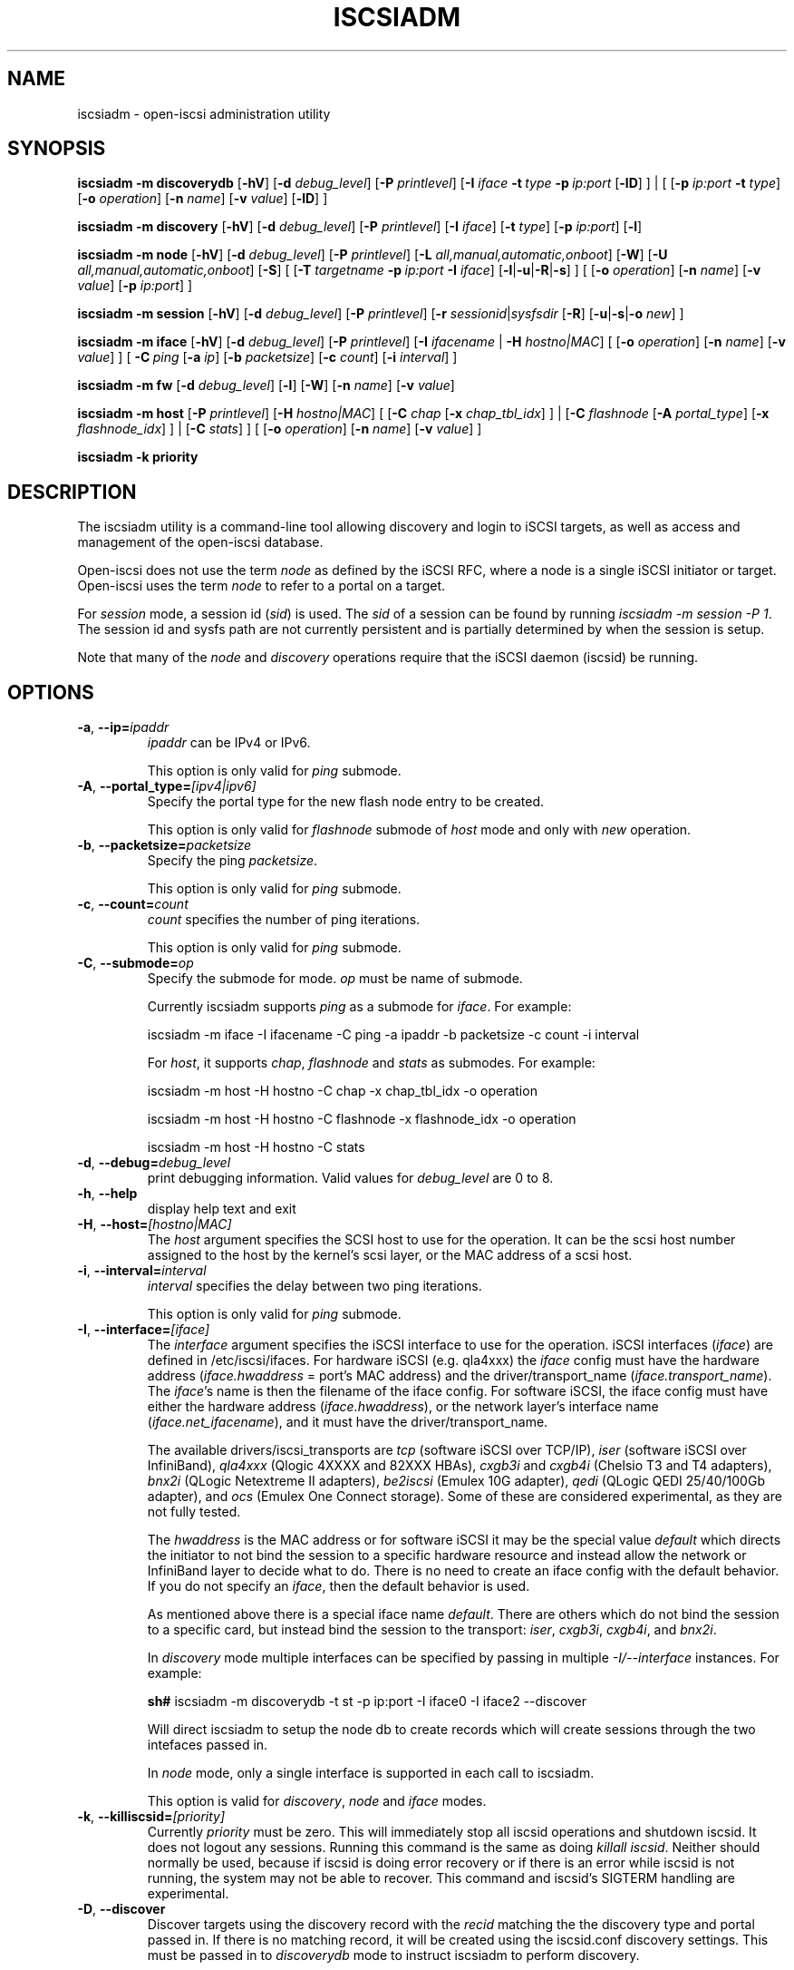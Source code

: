 .TH ISCSIADM 8 "Nov 2020" "" "Linux Administrator's Manual"
.SH NAME
iscsiadm \- open-iscsi administration utility
.SH SYNOPSIS
.B iscsiadm
.B \-m discoverydb
.RB [ \-hV ]
.RB [ \-d
.IR debug_level ]
.RB [ \-P
.IR printlevel ]
.RB [ \-I
.I iface
.BI \-t\  type\  \-p\  ip:port
.RB [ \-lD ]
] | [
.RB [ \-p
.I ip:port
.B \-t
.IR type ]
.RB [ \-o
.IR operation ]
.RB [ \-n
.IR name ]
.RB [ \-v
.IR value ]
.RB [ \-lD ]
]
.PP
.B iscsiadm
.B \-m discovery
.RB [ \-hV ]
.RB [ \-d
.IR debug_level ]
.RB [ \-P
.IR printlevel ]
.RB [ \-I
.IR iface ]
.RB [ \-t
.IR type ]
.RB [ \-p
.IR ip:port ]
.RB [ \-l ]
.PP
.B iscsiadm
.B \-m node
.RB [ \-hV ]
.RB [ \-d
.IR debug_level ]
.RB [ \-P
.IR printlevel ]
.RB [ \-L
.IR all,manual,automatic,onboot ]
.RB [ \-W ]
.RB [ \-U
.IR all,manual,automatic,onboot ]
.RB [ \-S ]
[
.RB [ \-T
.IB targetname\  \-p\  ip:port\  \-I
.IR iface ]
.RB [ \-l | \-u | \-R | \-s ]
]
[
.RB [ \-o
.IR operation ]
.RB [ \-n
.IR name ]
.RB [ \-v
.IR value ]
.RB [ \-p
.IR ip:port ]
]
.PP
.B iscsiadm
.B \-m session
.RB [ \-hV ]
.RB [ \-d
.IR debug_level ]
.RB [ \-P
.IR printlevel ]
.RB [ \-r
.IR sessionid | sysfsdir
.RB [ \-R ]
.RB [ \-u | \-s | \-o
.IR new ]
]
.PP
.B iscsiadm
.B \-m iface
.RB [ \-hV ]
.RB [ \-d
.IR debug_level ]
.RB [ \-P
.IR printlevel ]
.RB [ \-I
.IR ifacename\  |
.B \-H
.IR hostno|MAC ]
[
.RB [ \-o
.IR operation ]
.RB [ \-n
.IR name ]
.RB [ \-v
.IR value ]
]
[
.BI \-C\  ping
.RB [ \-a
.IR ip ]
.RB [ \-b
.IR packetsize ]
.RB [ \-c
.IR count ]
.RB [ \-i
.IR interval ]
]
.PP
.B iscsiadm
.B \-m fw
.RB [ \-d
.IR debug_level ]
.RB [ \-l ]
.RB [ \-W ]
.RB [ \-n
.IR name ]
.RB [ \-v
.IR value ]
.PP
.B iscsiadm
.B \-m host
.RB [ \-P
.IR printlevel ]
.RB [ \-H
.IR hostno|MAC ]
[
.RB [ \-C
.I chap
.RB [ \-x
.IR chap_tbl_idx ]
] |
.RB [ \-C
.I flashnode
.RB [ \-A
.IR portal_type ]
.RB [ \-x
.IR flashnode_idx ]
] |
.RB [ \-C
.IR stats ]
]
[
.RB [ \-o
.IR operation ]
.RB [ \-n
.IR name ]
.RB [ \-v
.IR value ]
]
.PP
.B iscsiadm
.B \-k priority
.SH DESCRIPTION
The iscsiadm utility is a command-line tool allowing discovery and login
to iSCSI targets, as well as access and management of the open-iscsi
database.
.PP
Open-iscsi does not use the term \fInode\fR as defined by the iSCSI RFC,
where a node is a single iSCSI initiator or target. Open-iscsi uses the
term \fInode\fR to refer to a portal on a target.
.PP
For \fIsession\fR mode, a session id (\fIsid\fR) is used. The \fIsid\fR of a session can be
found by running \fIiscsiadm \-m session \-P 1\fR. The session id and sysfs
path are not currently persistent and is partially determined by when the
session is setup.
.PP
Note that many of the \fInode\fR and \fIdiscovery\fR operations require that the iSCSI
daemon (iscsid) be running.
.SH OPTIONS
.TP
\fB\-a\fR, \fB\-\-ip=\fIipaddr\fP
\fIipaddr\fR can be IPv4 or IPv6.
.IP
This option is only valid for \fIping\fR submode.
.TP
\fB\-A\fR, \fB\-\-portal_type=\fI[ipv4|ipv6]\fR
Specify the portal type for the new flash node entry to be created.
.IP
This option is only valid for \fIflashnode\fR submode of \fIhost\fR mode and only with \fInew\fR operation.
.TP
\fB\-b\fR, \fB\-\-packetsize=\fIpacketsize\fP
Specify the ping \fIpacketsize\fR.
.IP
This option is only valid for \fIping\fR submode.
.TP
\fB\-c\fR, \fB\-\-count=\fIcount\fP
\fIcount\fR specifies the number of ping iterations.
.IP
This option is only valid for \fIping\fR submode.
.TP
\fB\-C\fR, \fB\-\-submode=\fIop\fP
Specify the submode for mode. \fIop\fR must be name of submode.
.IP
Currently iscsiadm supports \fIping\fR as a submode for \fIiface\fR. For example:
.IP
iscsiadm \-m iface \-I ifacename \-C ping \-a ipaddr \-b packetsize \-c count \-i interval
.IP
For \fIhost\fR, it supports \fIchap\fR, \fIflashnode\fR and \fIstats\fR as submodes. For example:
.IP
iscsiadm \-m host \-H hostno \-C chap \-x chap_tbl_idx \-o operation
.IP
iscsiadm \-m host \-H hostno \-C flashnode \-x flashnode_idx \-o operation
.IP
iscsiadm \-m host \-H hostno \-C stats
.TP
\fB\-d\fR, \fB\-\-debug=\fIdebug_level\fP
print debugging information. Valid values for \fIdebug_level\fR are 0 to 8.
.TP
\fB\-h\fR, \fB\-\-help\fR
display help text and exit
.TP
\fB\-H\fR, \fB\-\-host=\fI[hostno|MAC]\fR
The \fIhost\fR argument specifies the SCSI host to use for the operation. It can be
the scsi host number assigned to the host by the kernel's scsi layer, or the
MAC address of a scsi host.
.TP
\fB\-i\fR, \fB\-\-interval=\fIinterval\fP
\fIinterval\fP specifies the delay between two ping iterations.
.IP
This option is only valid for \fIping\fR submode.
.TP
\fB\-I\fR, \fB\-\-interface=\fI[iface]\fR
The \fIinterface\fR argument specifies the iSCSI interface to use for the operation.
iSCSI interfaces (\fIiface\fR) are defined in /etc/iscsi/ifaces. For hardware
iSCSI (e.g. qla4xxx) the \fIiface\fR config must have the hardware address
(\fIiface.hwaddress\fR = port's MAC address)
and the driver/transport_name (\fIiface.transport_name\fR). The \fIiface\fR's name is
then the filename of the iface config. For software iSCSI, the iface config
must have either the hardware address (\fIiface.hwaddress\fR), or the network
layer's interface name (\fIiface.net_ifacename\fR), and it must have the
driver/transport_name.
.IP
The available drivers/iscsi_transports are \fItcp\fR (software iSCSI over TCP/IP),
\fIiser\fR (software iSCSI over InfiniBand),
\fIqla4xxx\fR (Qlogic 4XXXX and 82XXX HBAs),
\fIcxgb3i\fR and \fIcxgb4i\fR (Chelsio T3 and T4 adapters),
\fIbnx2i\fR (QLogic Netextreme II adapters),
\fIbe2iscsi\fR (Emulex 10G adapter),
\fIqedi\fR (QLogic QEDI 25/40/100Gb adapter), and
\fIocs\fR (Emulex One Connect storage).
Some of these are considered experimental, as they are not fully tested.
.IP
The \fIhwaddress\fR is the MAC address or for software iSCSI it may be the special
value \fIdefault\fR which directs the initiator to not bind the session to a
specific hardware resource and instead allow the network or InfiniBand layer
to decide what to do. There is no need to create an iface config with the default
behavior. If you do not specify an \fIiface\fR, then the default behavior is used.
.IP
As mentioned above there is a special iface name \fIdefault\fR. There are
others which do not bind the session to a specific card, but instead bind
the session to the transport:
\fIiser\fR,
\fIcxgb3i\fR,
\fIcxgb4i\fR, and
\fIbnx2i\fR.
.IP
In \fIdiscovery\fR mode multiple interfaces can be specified by passing in
multiple \fI\-I/\-\-interface\fR instances. For example:
.IP
\fBsh#\fR iscsiadm \-m discoverydb \-t st \-p ip:port \-I iface0 \-I iface2 \-\-discover
.IP
Will direct iscsiadm to setup the node db to create records which will create
sessions through the two intefaces passed in.
.IP
In \fInode\fR mode, only a single interface is supported in each call to iscsiadm.
.IP
This option is valid for \fIdiscovery\fR, \fInode\fR and \fIiface\fR modes.
.TP
\fB\-k\fR, \fB\-\-killiscsid=\fI[priority]\fR
Currently \fIpriority\fR must be zero. This will immediately stop all iscsid
operations and shutdown iscsid. It does not logout any sessions. Running
this command is the same as doing \fIkillall iscsid\fR. Neither should
normally be used, because if iscsid is doing error recovery or if there
is an error while iscsid is not running, the system may not be able to recover.
This command and iscsid's SIGTERM handling are experimental.
.TP
\fB\-D\fR, \fB\-\-discover\fR
Discover targets using the discovery record with the \fIrecid\fR matching
the the discovery type and portal passed in. If there is no matching record,
it will be created using the iscsid.conf discovery settings.
This must be passed in to \fIdiscoverydb\fR mode to instruct iscsiadm to perform
discovery.
.IP
This option is only valid for \fISendTargets\fR discovery mode.
.TP
\fB\-l\fR, \fB\-\-login\fR
For \fInode\fR and \fIfw\fR modes, login to a specified record. For \fIdiscovery\fR mode,
login to all discovered targets.
.IP
This option is only valid for \fIdiscovery\fR, \fInode\fR, and \fIfw\fR modes.
For \fIfw\fR mode only, \fIname\fR and \fIvalue\fR pairs can optionally be passed in,
so that those values get used for the sessions created. In this case, no \fIop\fR
is needed, since \fIupdate\fR is assumed.
.TP
\fB\-L\fR, \fB\-\-loginall=\fI[all|manual|automatic|onboot]\fR
For \fInode\fR mode, login to all sessions with the node or conn startup values passed
in or all running session, except ones marked \fIonboot\fR, if \fIall\fR is passed in.
.IP
This option is only valid for \fInode\fR mode (it is valid but not functional
for \fIsession\fR mode).
.TP
\fB\-W\fR, \fB\-\-\-no_wait\fR
In \fInode\fR, \fIdiscovery\fR, or \fIfw\fR (firmware) mode,
do not wait for a response from the target(s).
This means that success will be returned if the command is able to
send the login requests, whether or not they succeed. In this case, it will
be up to the caller to poll for success (i.e. session creation).
.TP
\fB\-m\fR, \fB\-\-mode \fIop\fR
specify the mode. \fIop\fR
must be one of \fIdiscovery\fR, \fIdiscoverydb\fR, \fInode\fR, \fIfw\fR,
\fIhost\fR, \fIiface\fR or \fIsession\fR.
.IP
If no other options are specified: for \fIdiscovery\fR, \fIdiscoverydb\fR and
\fInode\fR mode, all of their respective records are displayed; for \fIsession\fR mode,
all active sessions and connections are displayed; for \fIfw\fR mode, all boot
firmware values are displayed; for \fIhost\fR mode, all iSCSI hosts are displayed;
and for \fIiface\fR mode, all interfaces setup in /etc/iscsi/ifaces are displayed.
.TP
\fB\-n\fR, \fB\-\-name=\fIname\fR
In \fInode\fR mode, specify a field \fIname\fR in a record. In \fIflashnode\fR submode
of \fIhost\fR mode, specify name of the flash node parameter.
In \fIfw\fR mode, specify the name of a firmware node parameter.
.IP
For use with the \fIupdate\fR operator.
.TP
\fB\-o\fR, \fB\-\-op=\fIop\fR
Specifies a database operator \fIop\fR. \fIop\fR must be one of
\fInew\fR, \fIdelete\fR, \fIupdate\fR, \fIshow\fR or \fInonpersistent\fR.
.IP
For \fIiface\fR mode, \fIapply\fR and \fIapplyall\fR are also applicable.
.IP
For \fIflashnode\fR submode of \fIhost\fR mode, \fIlogin\fR and \fIlogout\fR are also applicable.
.IP
This option is valid for all modes except \fIfw\fR. Delete should not be used
on a running session. If it is iscsiadm will stop the session and then delete the
record.
.IP
An \fIop\fR of \fInew\fR creates a new database record for a given object. In \fInode\fR mode, the
\fIrecid\fR is the target name and portal (IP:port). In \fIiface\fR mode, the \fIrecid\fR
is the iface name. In \fIdiscovery\fR mode, the \fIrecid\fR is the portal and
discovery type.
.IP
In \fIsession\fR mode, the \fInew\fR operation logs in a new session using
the same node database and iface information as the specified session.
.IP
In \fIdiscovery\fR mode, if the \fIrecid\fR and \fInew\fR operation is passed in,
but the \fI\-\-discover\fR argument is not passed in, then iscsiadm will only create a
discovery record (it will not perform discovery). If the \fI\-\-discover\fR
argument is passed in with the portal and discovery type, then iscsiadm
will create the discovery record if needed, and it will create records
for portals returned by the target that do not yet have a node DB record.
.IP
Setting \fIop\fR to \fIdelete\fR deletes the specified \fIrecid\fR. In \fIdiscovery\fR mode, if
iscsiadm is performing discovery, it will delete records for portals that
are no longer returned.
.IP
Setting \fIop\fR to \fIupdate\fR will update the \fIrecid\fR with \fIname\fR to the specified
\fIvalue\fR. In discovery mode, if iscsiadm is performing discovery the
\fIrecid\fR, \fIname\fR and \fIvalue\fR arguments are not needed. The
update operation will operate on the portals returned by the target,
and will update the node records with info from the config file and
command line.
.IP
The \fIop\fR value of \fIshow\fR is the default behaviour for \fInode\fR,
\fIdiscovery\fR and \fIiface\fR mode. It is
also used when there are no commands passed into \fIsession\fR mode and a
running \fIsid\fR is passed in.
If \fIname\fR and \fIvalue\fR are passed in, they are currently ignored in \fIshow\fR mode.
.IP
An \fIop\fR value of \fInonpersistent\fR instructs iscsiadm to not manipulate the node DB.
.IP
An \fIop\fR value of \fIapply\fR will cause the network settings to take effect on the specified iface.
.IP
An \fIop\fR value of \fIapplyall\fR will cause the network settings to take effect on all the
ifaces whose MAC address or host number matches that of the specific host.
.IP
An \fIop\fR value of \fIlogin\fR will log into the specified flash node entry.
.IP
An \fIop\fR value of \fIlogout\fR does the logout from the given flash node entry.
.TP
\fB\-p\fR, \fB\-\-portal=\fIip[:port]\fR
Use target portal with IP address \fIip\fR and port \fIport\fR. If \fIport\fI is not passed
in the default value of 3260 is used.
.IP
IPv6 addresses can be specified as \fI[ddd.ddd.ddd.ddd]:port\fI or \fIddd.ddd.ddd.ddd\fR.
.IP
Hostnames can also be used for the \fIip\fI argument.
.IP
This option is only valid for \fIdiscovery\fR, or for \fInode\fR operations with
the \fInew\fR operator.
.IP
This should be used along with \fI\-\-target\fR in \fInode\fR mode, to specify what
the open-iscsi docs refer to as a node or node record. Note: open-iscsi's
use of the word node, does not match the iSCSI RFC's iSCSI Node term.
.TP
\fB\-P\fR, \fB\-\-print=\fIprintlevel\fR
If in \fInode\fR mode print nodes in tree format. If in \fIsession\fR mode print
sessions in tree format. If in \fIdiscovery\fR mode print the nodes in
tree format.
.TP
\fB\-T\fR, \fB\-\-targetname=\fItargetname\fR
Use target \fItargetname\fR.
.IP
This should be used along with \fI\-\-portal\fR in \fInode\fR mode, to specify what
the open-iscsi docs refer to as a node or node record. Note: open-iscsi's
use of the word node, does not match the iSCSI RFC's iSCSI Node term.
.TP
\fB\-r\fR, \fB\-\-sid=\fIsid | sysfsdir\fR
Use session ID \fIsid\fR. The session ID of a session can be found from running
iscsiadm in session mode with the \fI\-\-info\fR argument.
.IP
Instead of a session ID, a sysfs path containing the session can be used.
For example using one of the following:
/sys/devices/platform/hostH/sessionS/targetH:B:I/H:B:I:L,
/sys/devices/platform/hostH/sessionS/targetH:B:I, or
/sys/devices/platform/hostH/sessionS, for the \fIsysfsdir\fR argument would
result in the session with session ID \fIS\fR to be used.
.IP
\fIsid | sysfsdir\fR is only required for \fIsession\fR mode.
.TP
\fB\-R\fR, \fB\-\-rescan\fR
In \fIsession\fR mode, if \fIsid\fR is also passed in, rescan the session.
If no \fIsid\fR has been passed in rescan all running sessions.
.IP
In \fInode\fR mode, rescan a session running through the target, portal, iface
tuple passed in.
.TP
\fB\-s\fR, \fB\-\-stats\fR
Display session statistics.
This option when used with \fIhost\fR mode, displays host statistics.
.TP
\fB\-S\fR, \fB\-\-show\fR
When displaying records, do not hide masked values, such as the CHAP
secret (password).
.IP
This option is only valid for \fInode\fR and \fIsession\fR mode.
.TP
\fB\-t\fR, \fB\-\-type=\fItype\fR
\fItype\fR must be \fIsendtargets\fR (or abbreviated as \fIst\fR),
\fIslp\fR, \fIisns\fR or \fIfw\fR. Currently only \fIsendtargets\fR, \fIfw\fR, and
\fIiSNS\fR is supported, see the \fBDISCOVERY TYPES\fR section.
.IP
This option is only valid for \fIdiscovery\fR mode.
.TP
\fB\-u\fR, \fB\-\-logout\fR
Logout for the specified record.
.IP
This option is only valid for \fInode\fR and \fIsession\fR mode.
.TP
\fB\-U\fR, \fB\-\-logoutall=\fI[all,manual,automatic|onboot]\fR
Logout of all sessions with the node or conn startup values passed in or all
running sessions, except ones marked \fIonboot\fR, if \fIall\fR is passed in.
.IP
This option is only valid for \fInode\fR mode (it is valid but not functional
for \fIsession\fR mode).
.TP
\fB\-v\fR, \fB\-\-value=\fIvalue\fR
Specify a \fIvalue\fR for use with the \fIupdate\fR operator, or for firmware login mode.
.IP
This option is only valid for \fInode\fR mode and \fIflashnode\fR submode of \fIhost\fR mode.
.TP
\fB\-V\fR, \fB\-\-version\fR
Display version and exit.
.TP
\fB\-x\fR, \fB\-\-index=\fIindex\fR
Specify the \fIindex\fR of the entity to operate on.
.IP
This option is only valid for \fIchap\fR and \fIflashnode\fR submodes of \fIhost\fR mode.
.SH DISCOVERY TYPES
iSCSI defines 3 discovery types: \fISendTargets\fR, \fISLP\fR, and \fIiSNS\fR.
.PP
A special discovery type called
.I fw
(for firmware) is also supported, for discoverying firmware interfaces,
and populating the interface database in the process.
.TP
.B
SendTargets
A native iSCSI protocol which allows each iSCSI
target to send a list of available targets to the initiator.
.TP
.B
SLP
Optionally an iSCSI target can use the Service Location Protocol (SLP)
to announce the available targets. The initiator can either implement
SLP queries directly or can use a separate tool to acquire the
information about available targets.
.TP
.B
iSNS
iSNS (Internet Storage Name Service) records information about storage
volumes within a larger network. To utilize iSNS, pass the address and
optionally the port of the iSNS server to do discovery to.
.TP
.B
fw
Firmware mode.
Several NICs and systems contain a mini iSCSI initiator which can be used
for boot. To get the values used for boot the \fIfw\fR option can be used.
Doing \fIfw\fR discovery, does not store persistent records in the node or
discovery DB, because the values are stored in the system's or NIC's
resource.
.IP
Performing \fIfw\fR discovery will print the portals, like with other discovery
methods. To see other settings like CHAP values and initiator settings,
like you would in \fInode\fR mode, run \fIiscsiadm \-m fw\fR.
.P
Note that the \fISLP\fR implementation is under development and currently
is not supported.
.SH EXIT STATUS
On success 0 is returned. On error one of the return codes below will
be returned.
.PP
Commands that operate on multiple objects (sessions, records, etc),
iscsiadm/iscsistart will return the first error that is encountered.
iscsiadm/iscsistart will attempt to execute the operation on the objects it
can. If no objects are found ISCSI_ERR_NO_OBJS_FOUND is returned.
.TP
.B
0
ISCSI_SUCCESS - command executed successfully.
.TP
.B
1
ISCSI_ERR - generic error code.
.TP
.B
2
ISCSI_ERR_SESS_NOT_FOUND - session could not be found.
.TP
.B
3
ISCSI_ERR_NOMEM - could not allocate resource for operation.
.TP
.B
4
ISCSI_ERR_TRANS - connect problem caused operation to fail.
.TP
.B
5
ISCSI_ERR_LOGIN - generic iSCSI login failure.
.TP
.B
6
ISCSI_ERR_IDBM - error accessing/managing iSCSI DB.
.TP
.B
7
ISCSI_ERR_INVAL - invalid argument.
.TP
.B
8
ISCSI_ERR_TRANS_TIMEOUT - connection timer exired while trying to connect.
.TP
.B
9
ISCSI_ERR_INTERNAL - generic internal iscsid/kernel failure.
.TP
.B
10
ISCSI_ERR_LOGOUT - iSCSI logout failed.
.TP
.B
11
ISCSI_ERR_PDU_TIMEOUT - iSCSI PDU timedout.
.TP
.B
12
ISCSI_ERR_TRANS_NOT_FOUND - iSCSI transport module not loaded in kernel or iscsid.
.TP
.B
13
ISCSI_ERR_ACCESS - did not have proper OS permissions to access iscsid or execute iscsiadm command.
.TP
.B
14
ISCSI_ERR_TRANS_CAPS - transport module did not support operation.
.TP
.B
15
ISCSI_ERR_SESS_EXISTS - session is logged in.
.TP
.B
16
ISCSI_ERR_INVALID_MGMT_REQ - invalid IPC MGMT request.
.TP
.B
17
ISCSI_ERR_ISNS_UNAVAILABLE - iSNS service is not supported.
.TP
.B
18
ISCSI_ERR_ISCSID_COMM_ERR - a read/write to iscsid failed.
.TP
.B
19
ISCSI_ERR_FATAL_LOGIN - fatal iSCSI login error.
.TP
.B
20
ISCSI_ERR_ISCSID_NOTCONN - could not connect to iscsid.
.TP
.B
21
ISCSI_ERR_NO_OBJS_FOUND - no records/targets/sessions/portals found to execute operation on.
.TP
.B
22
ISCSI_ERR_SYSFS_LOOKUP - could not lookup object in sysfs.
.TP
.B
23
ISCSI_ERR_HOST_NOT_FOUND - could not lookup host.
.TP
.B
24
ISCSI_ERR_LOGIN_AUTH_FAILED - login failed due to authorization failure.
.TP
.B
25
ISCSI_ERR_ISNS_QUERY - iSNS query failure.
.TP
.B
26
ISCSI_ERR_ISNS_REG_FAILED - iSNS registration/deregistration failed.
.TP
.B
27
ISCSI_ERR_OP_NOT_SUPP - operation not support
.TP
.B
28
ISCSI_ERR_BUSY - device or resource in use
.TP
.B
29
ISCSI_ERR_AGAIN - operation failed, but retrying later may succeed
.TP
.B
30
ISCSI_ERR_UNKNOWN_DISCOVERY_TYPE - unknown discovery type
.TP
.B
31
ISCSI_ERR_CHILD_TERMINATED - child process terminated
.TP
.B
32
ISCSI_ERR_SESSION_NOT_CONNECTED - session likely not connected
.SH EXAMPLES
Discover targets at a given IP address:
.IP
\fBsh#\fR iscsiadm \-\-mode discoverydb \-\-type sendtargets \-\-portal 192.168.1.10 \-\-discover
.PP
Login, must use a node record id found by the discovery:
.IP
\fBsh#\fR iscsiadm \-\-mode node \-\-targetname iqn.2001-05.com.doe:test \-\-portal 192.168.1.1:3260 \-\-login
.PP
Logout:
.IP
\fBsh#\fR iscsiadm \-\-mode node \-\-targetname iqn.2001-05.com.doe:test \-\-portal 192.168.1.1:3260 \-\-logout
.PP
List node records:
.IP
\fBsh#\fR iscsiadm \-\-mode node
.PP
Display all data for a given node record:
.IP
\fBsh#\fR iscsiadm \-\-mode node \-\-targetname iqn.2001-05.com.doe:test \-\-portal 192.168.1.1:3260
.SH FILES
.TP
/etc/iscsi/iscsid.conf
The configuration file read by \fBiscsid\fR and \fBiscsiadm\fR on startup.
.TP
/etc/iscsi/initiatorname.iscsi
The file containing the iSCSI InitiatorName and InitiatorAlias read by
\fBiscsid\fR and \fBiscsiadm\fR on startup.
.TP
/etc/iscsi/nodes/
This directory contains the nodes with their targets.
.TP
/etc/iscsi/send_targets
This directory contains the portals.
.SH "SEE ALSO"
.BR iscsid (8)
.SH AUTHORS
Open-iSCSI project <http://www.open-iscsi.com/>
.br
Alex Aizman <itn780@yahoo.com>
.br
Dmitry Yusupov <dmitry_yus@yahoo.com>
